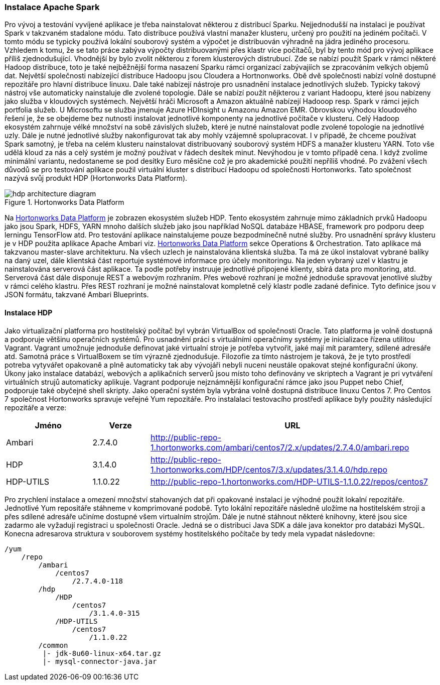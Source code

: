 
=== Instalace Apache Spark

Pro vývoj a testování vyvíjené aplikace je třeba nainstalovat některou z distribucí Sparku. Nejjednodušší na instalaci je používat Spark v takzvaném stadalone módu. Tato distribuce používá vlastní manažer klusteru, určený pro použití na jediném počítači. V tomto módu se typicky používá lokální souborový systém a výpočet je distribuován výhradně na jádra jediného procesoru. Vzhledem k tomu, že se tato práce zabýva výpočty distribuovanými přes klastr více počítačů, byl by tento mód pro vývoj aplikace příliš zjednodušující. Vhodnější by bylo zvolit některou z forem klusterových distrubucí. Zde se nabízí použít Spark v rámci některé Hadoop distribuce, toto je také nejběžnější forma nasazení Sparku rámci organizací zabývajíích se zpracováním velkých objemů dat. Největší společnosti nabízející distribuce Hadoopu jsou Cloudera a Hortnonworks. Obě dvě společnosti nabízí volně dostupné repozitáře pro hlavní distribuce linuxu. Dale také nabízejí nástroje pro usnadnění instalace jednotlivých služeb. Typicky takový nástroj vše automaticky nainstaluje dle zvolené topologie. Dále se nabízí použít nějkterou z variant Hadoopu, které jsou nabízeny jako služba v kloudových systémech. Největší hráči Microsoft a Amazon aktuálně nabízejí Hadooop resp. Spark v rámci jejich portfolia služeb. U Microsoftu se služba jmenuje Azure HDInsight u Amazonu Amazon EMR. Obrovskou výhodou kloudového řešení je, že se obejdeme bez nutnosti instalovat jednotlivé komponenty na jednotlivé počítače v klusteru. Celý Hadoop ekosystém zahrnuje vélké množství na sobě závislých služeb, které je nutné nainstalovat podle zvolené topologie na jednotlivé uzly. Dále je nutné jednotlivé služby nakonfigurovat tak aby mohly vzájemně spolupracovat. I v případě, že chceme používat Spark samotný, je třeba na celém klusteru nainstalovat distribuovaný souborový systém HDFS a manažer klusteru YARN. Toto vše udělá kloud za nás a celý systém je možný používat v řádech desítek minut. Nevýhodou je v tomto případě cena. I když zvolíme minimální variantu, nedostaneme se pod desítky Euro měsíčne což je pro akademické použití nepříliš vhodné.
Po zvážení všech důvodů se pro testování aplikace použil virtuální kluster s distribucí Hadoopu od společnosti Hortonworks. Tato společnost nazývá svůj produkt HDP (Hortonworks Data Platform). 

[[hdp-architecture-diagram]]
image::hdp-architecture-diagram.png[title="Hortonworks Data Platform", pdfwidth="100%"]

Na <<hdp-architecture-diagram>> je zobrazen ekosystém služeb HDP. Tento ekosystém zahrnuje mimo základních prvků Hadoopu jako jsou Spark, HDFS, YARN mnoho dalších služeb jako jsou například NoSQL databáze HBASE, framework pro podporu deep lerningu TensorFlow atd. Pro testování aplikace nainstalujeme pouze bezpodmínečně nutné služby. Pro usnadnění správy klusteru je v HDP použita aplikace Apache Ambari viz. <<hdp-architecture-diagram>> sekce Operations & Orchestration. Tato aplikace má takzvanou master-slave architekturu. Na všech  uzlech je nainstalována klientská služba. Ta má ze úkol instalovat vybrané balíky na daný uzel, dále klientská část reportuje systémové informace pro účely monitoringu. Na jeden vybraný uzel v klastru je nainstalována serverová část aplikace. Ta podle potřeby instruuje jednotlivé připojené klienty, sbírá data pro monitoring, atd. Serverová část dále disponuje REST a  webovým rozhraním. Přes webové rozhraní je možné jednoduše spravovat jenotlivé služby v rámci celého klastru. Přes REST rozhraní je možné nainstalovat kompletně celý klastr podle zadané definice. Tyto definice jsou v JSON formátu, takzvané Ambari Blueprints.    

====  Instalace HDP

Jako virtualizační platforma pro hostitelský počítač byl vybrán VirtualBox od společnosti Oracle. Tato platforma je volně dostupná a podporuje většinu operačních systémů. Pro usnadnění práci s virtuálními operačnímy systémy je inicializace řízena utilitou Vagrant. Vagrant umožnuje jednoduše definovat jaké virtualní stroje je potřeba vytvořit, jaké mají mít paramtery, sdílené adresáře atd. Samotná práce s VirtualBoxem se tím výrazně zjednodušuje. Filozofie za tímto nástrojem je taková, že je tyto prostředí potreba vytyvářet opakovaně a plně automaticky tak aby vývojáři nebyli nuceni neustále opakovat stejné konfigurační úkony. Úkony jako instalace databází, webových a aplikačních serverů jsou místo toho definovány ve skriptech a Vagrant je pri vytváření virtuálních strujů automaticky aplikuje. Vagrant podporuje nejznámnější konfigurační rámce jako jsou Puppet nebo Chief, podporuje také obyčejné shell skripty.  
Jako operační systém byla vybrána volně dostupná distribuce linuxu Centos 7. Pro Centos 7 společnost Hortonworks spravuje veřejné Yum repozitáře. Pro instalalaci testovacího prostředí aplikace byly použity následující repozitáře a verze:

[cols="3,^2,10",options="header"]
|=========================================================
|Jméno |Verze |URL
|Ambari|2.7.4.0|http://public-repo-1.hortonworks.com/ambari/centos7/2.x/updates/2.7.4.0/ambari.repo
|HDP|3.1.4.0|http://public-repo-1.hortonworks.com/HDP/centos7/3.x/updates/3.1.4.0/hdp.repo
|HDP-UTILS|1.1.0.22|http://public-repo-1.hortonworks.com/HDP-UTILS-1.1.0.22/repos/centos7
|=========================================================

Pro zrychlení instalace a omezení množství stahovaných dat při opakované instalaci je výhodné použít lokalní repozitáře. Jednotlivé Yum repositáře stáhneme v komprimované podobě. Tyto lokální repozitáře následně uložíme na hostitelském stroji a přes sdílené adresáře učiníme dostupné všem virtualním strojům. Dále je nutné stáhnout některé knihovny, které jsou sice zadarmo ale vyžadují registraci u společnosti Oracle. Jedná se o distribuci Java SDK a dále java konektor pro databázi MySQL. Konecna adresarova struktura v souborovem systémy hostitelského počítače by tedy mela vypadat následovne:

----
/yum
    /repo
        /ambari
            /centos7
                /2.7.4.0-118
        /hdp
            /HDP
                /centos7
                    /3.1.4.0-315
            /HDP-UTILS
                /centos7
                    /1.1.0.22
        /common
         |- jdk-8u60-linux-x64.tar.gz     
         |- mysql-connector-java.jar  
----  
